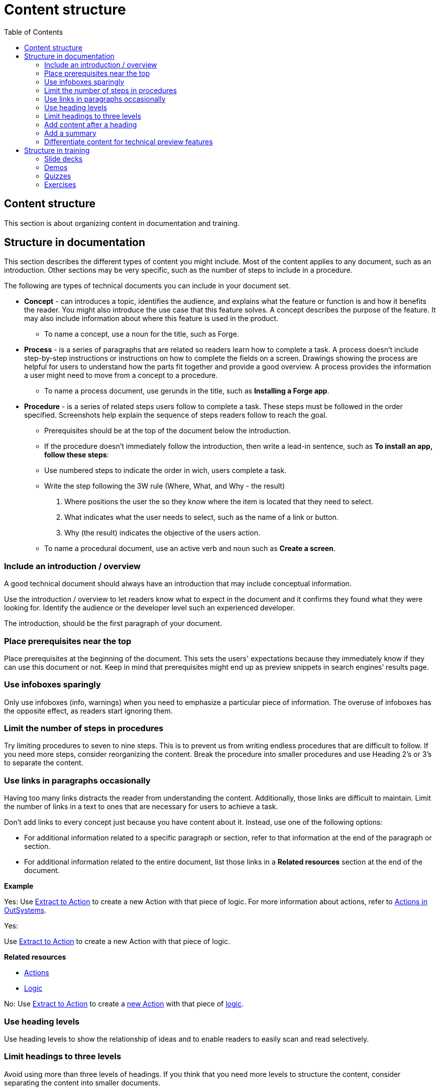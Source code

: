 Content structure
=================
:toc:

== Content structure

This section is about organizing content in documentation and training.

== Structure in documentation

This section describes the different types of content you might include. Most of the content applies to any document, such as an introduction. Other sections may be very specific, such as the number of steps to include in a procedure. 

The following are types of technical documents you can include in your document set. 

* *Concept* -  can introduces a topic, identifies the audience, and explains what the feature or function is and how it benefits the reader. You might also introduce the use case that this feature solves. A concept describes the purpose of the feature. It may also include information about where this feature is used in the product. 
** To name a concept, use a noun for the title, such as Forge.

* *Process* - is a series of paragraphs that are related so readers learn how to complete a task. A process doesn't include step-by-step instructions or instructions on how to complete the fields on a screen. Drawings showing the process are helpful for users to understand how the parts fit together and provide a good overview. A process provides the information a user might need to move from a concept to a procedure. 
** To name a process document, use gerunds in the title, such as *Installing a Forge app*. 

* *Procedure* - is a series of related steps users follow to complete a task. These steps must be followed in the order specified. Screenshots help explain the sequence of steps readers follow to reach the goal.  
** Prerequisites should be at the top of the document below the introduction. 
** If the procedure doesn't immediately follow the introduction, then write a lead-in sentence, such as *To install an app, follow these steps*:
** Use numbered steps to indicate the order in wich, users complete a task. 
** Write the step following the 3W rule (Where, What, and Why - the result)
. Where positions the user the so they know where the item is located that they need to select. 
. What indicates what the user needs to select, such as the name of a link or button. 
. Why (the result) indicates the objective of the users action. 
** To name a procedural document, use an active verb and noun such as *Create a screen*.

=== Include an introduction / overview

A good technical document should always have an introduction that may include conceptual information. 

Use the introduction / overview to let readers know what to expect in the document and it confirms they found what they were looking for. Identify the audience or the developer level such an experienced developer.

The introduction, should be the first paragraph of your document. 

=== Place prerequisites near the top

Place prerequisites at the beginning of the document. This sets the users' expectations because they immediately know if they can use this document or not. Keep in mind that prerequisites might end up as preview snippets in search engines’ results page.

=== Use infoboxes sparingly

Only use infoboxes (info, warnings) when you need to emphasize a particular piece of information. The overuse of infoboxes has the opposite effect, as readers start ignoring them. 

=== Limit the number of steps in procedures

Try limiting procedures to seven to nine steps. This is to prevent us from writing endless procedures that are difficult to follow.  If you need more steps, consider reorganizing the content. Break the procedure into smaller procedures and use Heading 2's or 3's to separate the content. 

=== Use links in paragraphs occasionally

Having too many links distracts the reader from understanding the content. Additionally, those links are difficult to maintain. Limit the number of links in a text to ones that are necessary for users to achieve a task.

Don't add links to every concept just because you have content about it. Instead, use one of the following options:

* For additional information related to a specific paragraph or section, refer to that information at the end of the paragraph or section.
* For additional information related to the entire document, list those links in a *Related resources* section at the end of the document.

*Example*

Yes: Use http://example.com/[Extract to Action] to create a new Action with that piece of logic. For more information about actions, refer to http://example.com/[Actions in OutSystems].

Yes:

Use http://example.com/[Extract to Action] to create a new Action with that piece of logic.

*Related resources*

* http://example.com/[Actions]
* http://example.com/[Logic]

No: Use http://example.com/[Extract to Action] to create a http://example.com/[new Action] with that piece of http://example.com/[logic].

=== Use heading levels 

Use heading levels to show the relationship of ideas and to enable readers to easily scan and read selectively. 

=== Limit headings to three levels

Avoid using more than three levels of headings. If you think that you need more levels to structure the content, consider separating the content into smaller documents. 

=== Add content after a heading

Add at least a sentence between a heading and an image or table, describing what follows. Introduce images and tables, so users know what they are looking at.  

*Example*

Yes:

*Create a New Mobile App*

Follow the steps below to create a new mobile app.

1. ...
2. ...
3. ...

No:

*Create a New Mobile App*

1. ...
2. ...
3. ...

=== Add a summary

Add a summary to your document/video explaining why users might need the content. The summary shows in Google results pages. Make sure the summary is succint, contains important information, and is not more than 150 characters. 

*Example*

Develop a Progressive Web App (PWA) by creating a Mobile App and toggling on the option to distribute the app as PWA. Try your app in Android and iOS.

=== Differentiate content for technical preview features

Documentation for Technical Preview (TP) features is typically self-contained. Here's how a document for a TP feature is different from a document for a feature that's Generally Available (GA).

* *Title*. The title is "Technical Preview - <title>".
* *Technical Preview infobox*. Place an infobox at the beginning of the page clarifying that it's a Technical Preview feature. The default message is: "Read https://success.outsystems.com/Support/Enterprise_Customers/Upgrading/Technical_Preview_features[how features in Technical Preview work]. We encourage you to try these features out and to http://example.com/[send us your feedback].". Check with the Technical Knowledge team where the "send us your feedback" should link to, or if the message should be different.
* *Table of content listing*. Check with the Technical Knowledge team if you should include the page in the table of content or to have it accessible as a direct link only.

*Example*

See https://success.outsystems.com/Documentation/11/Managing_the_Applications_Lifecycle/Deploy_Applications/Technical_Preview-_Configure_Site_Properties_During_Deployment[Technical Preview - Configure Site Properties During Deployment].

== Structure in training

How to structure videos in training to make them useful and engaging.

=== Slide decks

Limit the length of videos to four minutes. Avoid using screenshots in videos created from slide decks to show steps. Show the steps through the demo videos instead.

=== Demos

Each demo should be self-contained. Use a pre-built demo for a quick start, as it has a scenario that focuses on the topic.

=== Quizzes

Each question is a multiple-choice question and has between two and four (preferred) choices.

For each answer, give a rationale and explain to the user why the answer is correct or incorrect.

Within a question, two answers cannot be mutually exclusive. Logically, this doesn't apply to the questions with only two answers.

All choices should be plausible enough to be considered possibly correct.

=== Exercises

Ideally, provide a sample app for a quick start and explain how to install it. The sample app should be self-contained, without dependencies, and have all the resources users need for following the training video.
